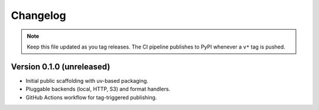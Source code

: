 Changelog
=========

.. note::

   Keep this file updated as you tag releases. The CI pipeline publishes to
   PyPI whenever a ``v*`` tag is pushed.

Version 0.1.0 (unreleased)
--------------------------

- Initial public scaffolding with uv-based packaging.
- Pluggable backends (local, HTTP, S3) and format handlers.
- GitHub Actions workflow for tag-triggered publishing.
